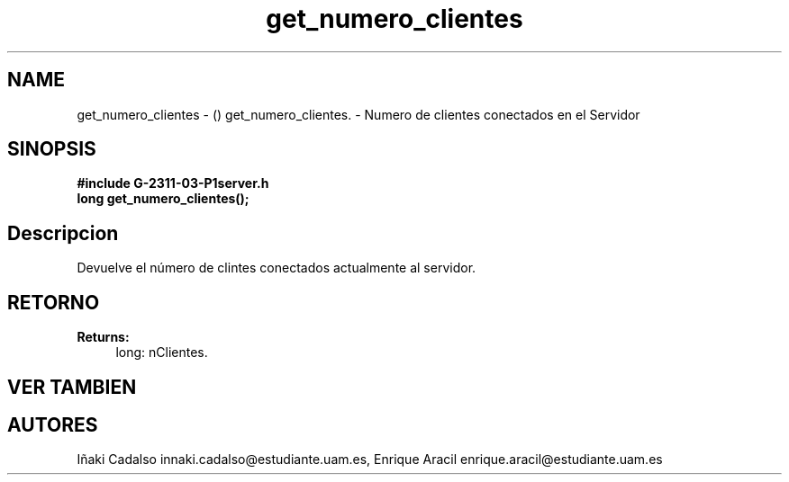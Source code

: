 .TH "get_numero_clientes" 3 "Fri May 5 2017" "G-2311-03-P1" \" -*- nroff -*-
.ad l
.nh
.SH NAME
get_numero_clientes \- () \fB\fP 
get_numero_clientes\&. - Numero de clientes conectados en el Servidor
.SH "SINOPSIS"
.PP
\fB#include\fP \fB\fBG-2311-03-P1server\&.h\fP\fP 
.br
\fBlong\fP get_numero_clientes(); 
.SH "Descripcion"
.PP
Devuelve el número de clintes conectados actualmente al servidor\&. 
.SH "RETORNO"
.PP
\fBReturns:\fP
.RS 4
long: nClientes\&. 
.RE
.PP
.SH "VER TAMBIEN"
.PP
.SH "AUTORES"
.PP
Iñaki Cadalso innaki.cadalso@estudiante.uam.es, Enrique Aracil enrique.aracil@estudiante.uam.es 
